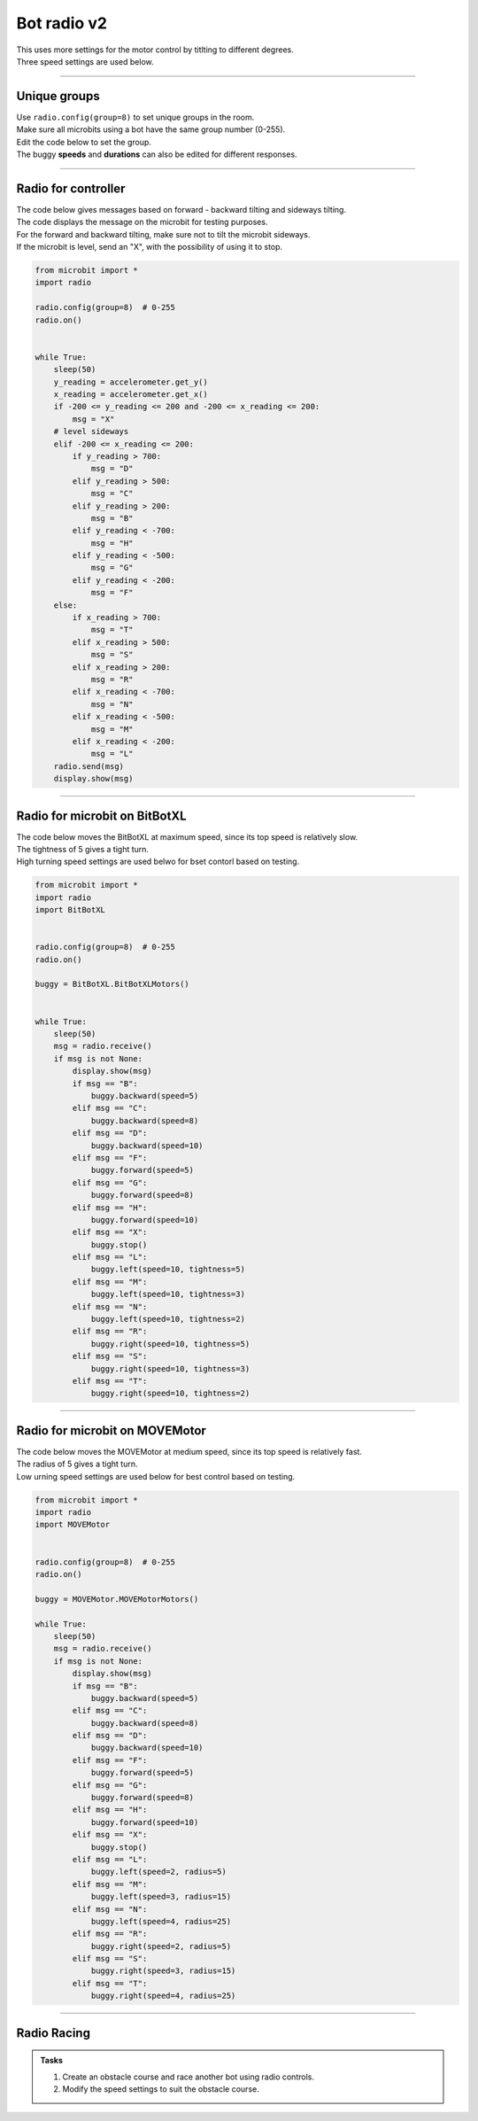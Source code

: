 ====================================================
Bot radio v2
====================================================

| This uses more settings for the motor control by titlting to different degrees.
| Three speed settings are used below.

----

Unique groups
----------------------

| Use ``radio.config(group=8)`` to set unique groups in the room.
| Make sure all microbits using a bot have the same group number (0-255).
| Edit the code below to set the group.
| The buggy **speeds** and **durations** can also be edited for different responses.

----

Radio for controller
----------------------

| The code below gives messages based on forward - backward tilting and sideways tilting.
| The code displays the message on the microbit for testing purposes.
| For the forward and backward tilting, make sure not to tilt the microbit sideways.
| If the microbit is level, send an "X", with the possibility of using it to stop.

.. code-block:: python

    from microbit import *
    import radio

    radio.config(group=8)  # 0-255
    radio.on()


    while True:
        sleep(50)
        y_reading = accelerometer.get_y()
        x_reading = accelerometer.get_x()
        if -200 <= y_reading <= 200 and -200 <= x_reading <= 200:
            msg = "X"
        # level sideways
        elif -200 <= x_reading <= 200:
            if y_reading > 700:
                msg = "D"
            elif y_reading > 500:
                msg = "C"
            elif y_reading > 200:
                msg = "B"
            elif y_reading < -700:
                msg = "H"
            elif y_reading < -500:
                msg = "G"
            elif y_reading < -200:
                msg = "F"
        else:
            if x_reading > 700:
                msg = "T"
            elif x_reading > 500:
                msg = "S"
            elif x_reading > 200:
                msg = "R"
            elif x_reading < -700:
                msg = "N"
            elif x_reading < -500:
                msg = "M"
            elif x_reading < -200:
                msg = "L"
        radio.send(msg)
        display.show(msg)

----

Radio for microbit on BitBotXL
--------------------------------------

| The code below moves the BitBotXL at maximum speed, since its top speed is relatively slow.
| The tightness of 5 gives a tight turn.
| High turning speed settings are used belwo for bset contorl based on testing.

.. code-block:: python


    from microbit import *
    import radio
    import BitBotXL


    radio.config(group=8)  # 0-255
    radio.on()

    buggy = BitBotXL.BitBotXLMotors()


    while True:
        sleep(50)
        msg = radio.receive()
        if msg is not None:
            display.show(msg)
            if msg == "B":
                buggy.backward(speed=5)
            elif msg == "C":
                buggy.backward(speed=8)
            elif msg == "D":
                buggy.backward(speed=10)
            elif msg == "F":
                buggy.forward(speed=5)
            elif msg == "G":
                buggy.forward(speed=8)
            elif msg == "H":
                buggy.forward(speed=10)
            elif msg == "X":
                buggy.stop()
            elif msg == "L":
                buggy.left(speed=10, tightness=5)
            elif msg == "M":
                buggy.left(speed=10, tightness=3)
            elif msg == "N":
                buggy.left(speed=10, tightness=2)
            elif msg == "R":
                buggy.right(speed=10, tightness=5)
            elif msg == "S":
                buggy.right(speed=10, tightness=3)
            elif msg == "T":
                buggy.right(speed=10, tightness=2)

----

Radio for microbit on MOVEMotor
--------------------------------

| The code below moves the MOVEMotor at medium speed, since its top speed is relatively fast.
| The radius of 5 gives a tight turn.
| Low urning speed settings are used below for best control based on testing.


.. code-block:: python

    from microbit import *
    import radio
    import MOVEMotor


    radio.config(group=8)  # 0-255
    radio.on()

    buggy = MOVEMotor.MOVEMotorMotors()

    while True:
        sleep(50)
        msg = radio.receive()
        if msg is not None:
            display.show(msg)
            if msg == "B":
                buggy.backward(speed=5)
            elif msg == "C":
                buggy.backward(speed=8)
            elif msg == "D":
                buggy.backward(speed=10)
            elif msg == "F":
                buggy.forward(speed=5)
            elif msg == "G":
                buggy.forward(speed=8)
            elif msg == "H":
                buggy.forward(speed=10)
            elif msg == "X":
                buggy.stop()
            elif msg == "L":
                buggy.left(speed=2, radius=5)
            elif msg == "M":
                buggy.left(speed=3, radius=15)
            elif msg == "N":
                buggy.left(speed=4, radius=25)
            elif msg == "R":
                buggy.right(speed=2, radius=5)
            elif msg == "S":
                buggy.right(speed=3, radius=15)
            elif msg == "T":
                buggy.right(speed=4, radius=25)
            


----

Radio Racing
----------------------------

.. admonition:: Tasks

    #. Create an obstacle course and race another bot using radio controls.
    #. Modify the speed settings to suit the obstacle course.



